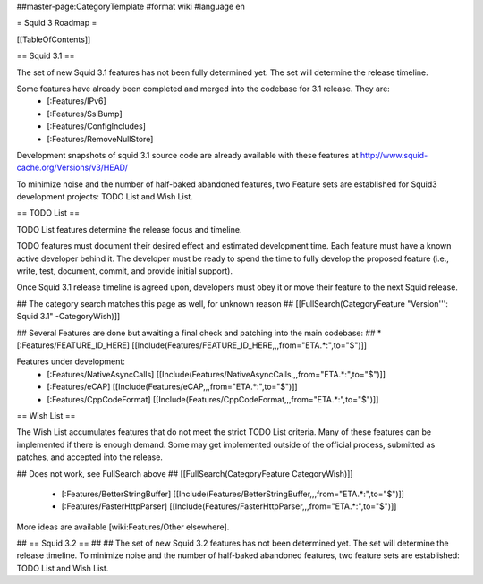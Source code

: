 ##master-page:CategoryTemplate
#format wiki
#language en

= Squid 3 Roadmap =

[[TableOfContents]]


== Squid 3.1 ==

The set of new Squid 3.1 features has not been fully determined yet. The set will determine the release timeline.

Some features have already been completed and merged into the codebase for 3.1 release. They are:
 * [:Features/IPv6]
 * [:Features/SslBump]
 * [:Features/ConfigIncludes]
 * [:Features/RemoveNullStore]

Development snapshots of squid 3.1 source code are already available with these features at
http://www.squid-cache.org/Versions/v3/HEAD/

To minimize noise and the number of half-baked abandoned features, two Feature sets are established for Squid3 development projects: TODO List and Wish List.

== TODO List ==

TODO List features determine the release focus and timeline.

TODO features must document their desired effect and estimated development time. Each feature must have a known active developer behind it. The developer must be ready to spend the time to fully develop the proposed feature (i.e., write, test, document, commit, and provide initial support).

Once Squid 3.1 release timeline is agreed upon, developers must obey it or move their feature to the next Squid release.

## The category search matches this page as well, for unknown reason
## [[FullSearch(CategoryFeature "Version''': Squid 3.1" -CategoryWish)]]

## Several Features are done but awaiting a final check and patching into the main codebase:
##  * [:Features/FEATURE_ID_HERE] [[Include(Features/FEATURE_ID_HERE,,,from="ETA.*:",to="$")]]

Features under development:
 * [:Features/NativeAsyncCalls] [[Include(Features/NativeAsyncCalls,,,from="ETA.*:",to="$")]]
 * [:Features/eCAP] [[Include(Features/eCAP,,,from="ETA.*:",to="$")]]
 * [:Features/CppCodeFormat] [[Include(Features/CppCodeFormat,,,from="ETA.*:",to="$")]]

== Wish List ==

The Wish List accumulates features that do not meet the strict TODO List criteria. Many of these features can be implemented if there is enough demand. Some may get implemented outside of the official process, submitted as patches, and accepted into the release.

## Does not work, see FullSearch above
## [[FullSearch(CategoryFeature CategoryWish)]]

 * [:Features/BetterStringBuffer] [[Include(Features/BetterStringBuffer,,,from="ETA.*:",to="$")]]
 * [:Features/FasterHttpParser] [[Include(Features/FasterHttpParser,,,from="ETA.*:",to="$")]]


More ideas are available [wiki:Features/Other elsewhere].



## == Squid 3.2 ==
##
## The set of new Squid 3.2 features has not been determined yet. The set will determine the release timeline. To minimize noise and the number of half-baked abandoned features, two feature sets are established: TODO List and Wish List.
